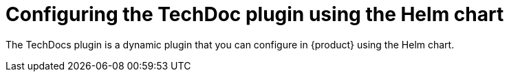 [id="proc-techdocs-config-plugin-helm_{context}"]

= Configuring the TechDoc plugin using the Helm chart

The TechDocs plugin is a dynamic plugin that you can configure in {product} using the Helm chart.
